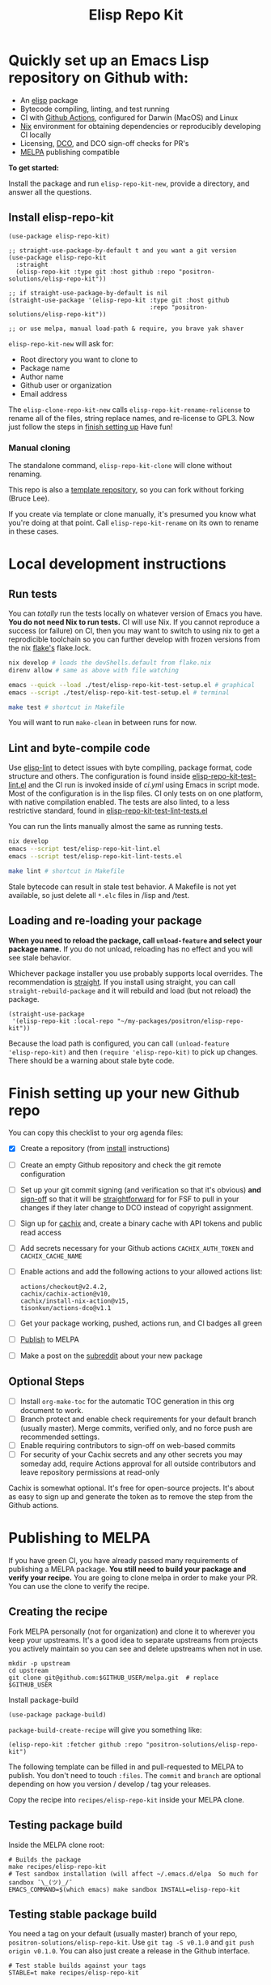 #+TITLE: Elisp Repo Kit

#+PROPERTY: LOGGING nil

# NOTE: To avoid having this in the info manual, we use HTML rather than Org
# syntax; it still appears with the GitHub renderer.
#+HTML: <a href="https://melpa.org/#/elisp-repo-kit"><img src="https://melpa.org/packages/elisp-repo-kit-badge.svg" alt="melpa package"></a> <a href="https://stable.melpa.org/#/elisp-repo-kit"><img src="https://stable.melpa.org/packages/elisp-repo-kit-badge.svg" alt="melpa stable package"></a>
#+HTML: <a href="https://github.com/positron-solutions/elisp-repo-kit/actions/?workflow=CI"><img src="https://github.com/positron-solutions/elisp-repo-kit/actions/workflows/ci.yml/badge.svg" alt="CI workflow status"></a>
#+HTML: <a href="https://github.com/positron-solutions/elisp-repo-kit/actions/?workflow=Developer+Certificate+of+Origin"><img src="https://github.com/positron-solutions/elisp-repo-kit/actions/workflows/dco.yml/badge.svg" alt="DCO Check"></a>

* Quickly set up an Emacs Lisp repository on Github with:

- An [[https://www.youtube.com/watch?v=RQK_DaaX34Q&list=PLEoMzSkcN8oPQtn7FQEF3D7sroZbXuPZ7][elisp]] package
- Bytecode compiling, linting, and test running
- CI with [[https://docs.github.com/en/actions/using-jobs/using-a-matrix-for-your-jobs][Github Actions]], configured for Darwin (MacOS) and Linux
- [[https://nixos.org/#examples][Nix]] environment for obtaining dependencies or
  reproducibly developing CI locally
- Licensing, [[https://developercertificate.org/][DCO]], and DCO sign-off checks for PR's
- [[https://github.com/melpa/melpa][MELPA]] publishing compatible

*To get started:*

Install the package and run =elisp-repo-kit-new=, provide a directory, and
answer all the questions.

** Install elisp-repo-kit

  #+begin_src elisp
    (use-package elisp-repo-kit)

    ;; straight-use-package-by-default t and you want a git version
    (use-package elisp-repo-kit
      :straight
      (elisp-repo-kit :type git :host github :repo "positron-solutions/elisp-repo-kit"))

    ;; if straight-use-package-by-default is nil
    (straight-use-package '(elisp-repo-kit :type git :host github
                                           :repo "positron-solutions/elisp-repo-kit"))

    ;; or use melpa, manual load-path & require, you brave yak shaver
  #+end_src

=elisp-repo-kit-new= will ask for:

  - Root directory you want to clone to
  - Package name
  - Author name
  - Github user or organization
  - Email address

 The =elisp-clone-repo-kit-new= calls =elisp-repo-kit-rename-relicense= to
 rename all of the files, string replace names, and re-license to GPL3.  Now
 just follow the steps in [[#finish-setting-up-your-new-github-repo][finish setting up]] Have fun!

*** Manual cloning

  The standalone command, =elisp-repo-kit-clone= will clone without renaming.

  This repo is also a [[https://docs.github.com/en/repositories/creating-and-managing-repositories/creating-a-repository-from-a-template][template repository]], so you can fork without forking
  (Bruce Lee).

  If you create via template or clone manually, it's presumed you know what
  you're doing at that point.  Call =elisp-repo-kit-rename= on its own to rename
  in these cases.

* Contents                                                         :noexport:
:PROPERTIES:
:TOC:      :include siblings
:END:
:CONTENTS:
- [[#local-development-instructions][Local development instructions]]
  - [[#run-tests][Run tests]]
  - [[#lint-and-byte-compile-code][Lint and byte-compile code]]
  - [[#loading-and-re-loading-your-package][Loading and re-loading your package]]
- [[#finish-setting-up-your-new-github-repo][Finish setting up your new Github repo]]
  - [[#optional-steps][Optional Steps]]
- [[#publishing-to-melpa][Publishing to MELPA]]
  - [[#creating-the-recipe][Creating the recipe]]
  - [[#testing-package-build][Testing package build]]
  - [[#testing-stable-package-build][Testing stable package build]]
  - [[#melpa-lints][MELPA Lints]]
- [[#overview-of-file-contents-and-structure][Overview of file contents and structure]]
- [[#maintaining-your-versions][Maintaining your versions]]
- [[#licensing-developer-certificate-of-origin][Licensing, Developer Certificate of Origin]]
  - [[#license][License]]
  - [[#developer-certificate-of-origin-dco][Developer Certificate of Origin (DCO)]]
    - [[#sign-off][Sign-off]]
    - [[#gpg-signature][GPG signature]]
    - [[#user-setup-for-submitting-changes][User setup for submitting changes]]
      - [[#automatically-add-sign-off][Automatically add sign-off]]
      - [[#automatic-gpg-signing-with-per-project-keys][Automatic GPG signing with per-project keys]]
      - [[#manually-signing--adding-sign-off][Manually signing & adding sign-off]]
- [[#compared-to-other-similar-work][Compared to Other Similar Work]]
  - [[#most-similar-existing-work][Most similar existing work]]
  - [[#dependency-management][Dependency Management]]
  - [[#discovering-and-running-tests--lints][Discovering and Running Tests & Lints]]
- [[#shout-outs][Shout-outs]]
- [[#footnote-on-fsf-and-emacs-core-licensing][Footnote on FSF and Emacs Core Licensing]]
:END:

* Local development instructions

** Run tests

You can /totally/ run the tests locally on whatever version of Emacs you have.
*You do not need Nix to run tests.* CI will use Nix.  If you cannot reproduce a
success (or failure) on CI, then you may want to switch to using nix to get a
reprodicible toolchain so you can further develop with frozen versions from the
nix [[https://nixos.wiki/wiki/Flakes][flake's]] flake.lock.

#+begin_src bash
  nix develop # loads the devShells.default from flake.nix
  direnv allow # same as above with file watching

  emacs --quick --load ./test/elisp-repo-kit-test-setup.el # graphical
  emacs --script ./test/elisp-repo-kit-test-setup.el # terminal

  make test # shortcut in Makefile
#+end_src

You will want to run =make-clean= in between runs for now.

** Lint and byte-compile code

Use [[https://github.com/gonewest818/elisp-lint][elisp-lint]] to detect issues
with byte compiling, package format, code structure and others.  The
configuration is found inside
[[./test/elisp-repo-kit-test-lint.el][elisp-repo-kit-test-lint.el]] and the CI
run is invoked inside of [[.github/workflows/ci.yml][ci.yml]] using Emacs in
script mode.  Most of the configuration is in the lisp files.  CI only tests on
on one platform, with native compilation enabled.  The tests are also linted, to
a less restrictive standard, found in
[[./test/elisp-repo-kit-test-lint-tests.el][elisp-repo-kit-test-lint-tests.el]]

You can run the lints manually almost the same as running tests.
#+begin_src bash
  nix develop
  emacs --script test/elisp-repo-kit-lint.el
  emacs --script test/elisp-repo-kit-lint-tests.el

  make lint # shortcut in Makefile
#+end_src

Stale bytecode can result in stale test behavior.  A Makefile is not yet
available, so just delete all =*.elc= files in /lisp and /test.

** Loading and re-loading your package

*When you need to reload the package, call ~unload-feature~ and select your
package name.* If you do not unload, reloading has no effect and you will see
stale behavior.

Whichever package installer you use probably supports local overrides.  The
recommendation is [[https://github.com/radian-software/straight.el#overriding-recipes][straight]].  If you install using straight, you can call
=straight-rebuild-package= and it will rebuild and load (but not reload) the
package.

#+begin_src elisp
  (straight-use-package
   '(elisp-repo-kit :local-repo "~/my-packages/positron/elisp-repo-kit"))
#+end_src

Because the load path is configured, you can call =(unload-feature
'elisp-repo-kit)= and then =(require 'elisp-repo-kit)= to pick up changes.
There should be a warning about stale byte code.

# NOTE: Reload really needs to be implicit when rebuilding...

* Finish setting up your new Github repo

You can copy this checklist to your org agenda files:

- [X] Create a repository (from [[#Install elisp-repo-kit][install]] instructions)
- [ ] Create an empty Github repository and check the git remote configuration
- [ ] Set up your git commit signing (and verification so that it's obvious)
  *and* [[#sign-off][sign-off]] so that it will be [[#Footnote-on-FSF-and-Emacs-Core-Licensing][straightforward]] for for FSF to pull in your
  changes if they later change to DCO instead of copyright assignment.
- [ ] Sign up for [[https://app.cachix.org/][cachix]] and, create a binary cache
  with API tokens and public read access
- [ ] Add secrets necessary for your Github actions =CACHIX_AUTH_TOKEN= and
  =CACHIX_CACHE_NAME=
- [ ] Enable actions and add the following actions to your allowed actions
  list:

  #+begin_src
  actions/checkout@v2.4.2,
  cachix/cachix-action@v10,
  cachix/install-nix-action@v15,
  tisonkun/actions-dco@v1.1
  #+end_src

- [ ] Get your package working, pushed, actions run, and CI badges all green
- [ ] [[#Publishing-to-melpa][Publish]] to MELPA
- [ ] Make a post on the [[https://old.reddit.com/r/emacs/][subreddit]] about your new package

** Optional Steps

 - [ ] Install =org-make-toc= for the automatic TOC generation in this org
   document to work.
 - [ ] Branch protect and enable check requirements for your default branch
   (usually master).  Merge commits, verified only, and no force push are
   recommended settings.
 - [ ] Enable requiring contributors to sign-off on web-based commits
 - [ ] For security of your Cachix secrets and any other secrets you may someday
   add, require Actions approval for all outside contributors and leave
   repository permissions at read-only

Cachix is somewhat optional.  It's free for open-source projects.  It's about as
easy to sign up and generate the token as to remove the step from the Github
actions.

* Publishing to MELPA

If you have green CI, you have already passed many requirements of publishing a
MELPA package.  *You still need to build your package and verify your recipe.*
You are going to clone melpa in order to make your PR.  You can use the clone to
verify the recipe.

** Creating the recipe

Fork MELPA personally (not for organization) and clone it to wherever you keep
your upstreams.  It's a good idea to separate upstreams from projects you
actively maintain so you can see and delete upstreams when not in use.

#+begin_src shell
  mkdir -p upstream
  cd upstream
  git clone git@github.com:$GITHUB_USER/melpa.git  # replace $GITHUB_USER
#+end_src

Install package-build

#+begin_src elisp
  (use-package package-build)
#+end_src

=package-build-create-recipe= will give you something like:

#+begin_src elisp
(elisp-repo-kit :fetcher github :repo "positron-solutions/elisp-repo-kit")
#+end_src

The following template can be filled in and pull-requested to MELPA to publish.
You don't need to touch ~:files~.  The ~commit~ and ~branch~ are optional
depending on how you version / develop / tag your releases.

Copy the recipe into =recipes/elisp-repo-kit= inside your MELPA clone.

** Testing package build

Inside the MELPA clone root:

#+begin_src shell
  # Builds the package
  make recipes/elisp-repo-kit
  # Test sandbox installation (will affect ~/.emacs.d/elpa  So much for sandbox ¯\_(ツ)_/¯
  EMACS_COMMAND=$(which emacs) make sandbox INSTALL=elisp-repo-kit
#+end_src

** Testing stable package build

You need a tag on your default (usually master) branch of your repo,
=positron-solutions/elisp-repo-kit=. Use =git tag -S v0.1.0= and =git push
origin v0.1.0=.  You can also just create a release in the Github interface.

#+begin_src shell
  # Test stable builds against your tags
  STABLE=t make recipes/elisp-repo-kit
#+end_src

** MELPA Lints

Lastly, install [[https://github.com/riscy/melpazoid][melpazoid]] and call =melpazoid= on your main feature.  It does
some additional lints.  You may need to install =package-lint= if you don't have
it.  It's not declared in melpazoid's requirements.  Getting the package in Nix
is not easy yet since melpazoid is not yet on Melpa.

#+begin_src elisp
  (straight-use-package
   '(melpazoid :type git :host github :repo "riscy/melpazoid" :files ("melpazoid/melpazoid.el")))
#+end_src

If everything works, you are ready to make a pull request to MELPA.  Push your
changes and check all the boxes in the PR template except the one that requires
you to read the instructions.

* Overview of file contents and structure

/After cloning and renaming,/ you will have a file tree like this:

#+begin_src shell
  ├── .gitignore                        # ignores for byte compiles, autoloads etc
  ├── flake.nix                         # dependencies for this project
  ├── flake.lock                        # version controlled lock of flake.nix input versions
  ├── .envrc                            # direnv integration with `nix develop`
  ├── Makefile                          # shorcuts for shell operations
  │
  ├── README.org                        # this file
  ├── COPYING                           # a GPL3 license
  ├── DCO                               # Developer Certificate of Origin
  │
  ├── .github
  │   ├── pull_request_template.md      # reminders for PR contributors
  │   └── workflows
  │       ├── ci.yml                    # workflow for lints and tests
  │       └── dco.yml                   # workflow to check DCO sign-offs
  │
  ├── lisp
  │   └── elisp-repo-kit.el             # the package
  │
  └── test
      ├── elisp-repo-kit-lint.el        # elisp-lint shim for /lisp
      ├── elisp-repo-kit-lint-tests.el  # elisp-lint shim for /test
      ├── elisp-repo-kit-test.el        # ERT unit tests
      └── elisp-repo-kit-test-setup.el  # test loading shim
#+end_src

* Maintaining your versions

Nixpkgs has a new release about every six months.  You can check their [[https://github.com/NixOS/nixpkgs/branches][branches]]
and [[https://github.com/NixOS/nixpkgs/tags][tags]] to see what's current.  To get updated dependencies from MELPA, it's
necessary to update the emacs-overlay with =nix flake lock --update-input
emacs-overlay=.  You can also specify revs and branches if you need to roll
back. There is a make shortcut: =make flake-update= MacOS tends to get a little
less test emphasis, and so =nixpkgs-darwin-<version>= branches exist and are
required to pass more Darwin tests before merging.  This is more stable if you
are on MacOS. =nixpkgs-unstable= or =master= are your other less common options.

* Licensing, Developer Certificate of Origin

  This project is distributed with a Developer Certificate of Origin.  By adding
  a sign-off notice to each commit, and by signing each commit, you will provide
  means to authenticate your sign-off later, prevent forgery, and enforce the
  DCO & License.

  If you fail to implement this scheme, Emacs core will have significant reasons
  not to directly merge changes that accumulate in your package because there
  will not be a clear chain of authorship.

** License

   This template project is distributed with the MIT license. Running the rename
   command will automatically switch to the GPL license.  *The MIT license
   allows re-licensing, and so this change is compatible.* If you accept
   non-trivial changes to your project, it will be very hard to change the GPL3
   later, so consider this choice.

** Developer Certificate of Origin (DCO)

   A [[./DCO][copy of the DCO]] is distributed with this project.  Read its text to
   understand the significance of configuring for sign-off.

*** Sign-off

    A sign-off means adding a "trailer" to your commit that looks like the
    following:

    #+begin_src
    Signed-off-by: Random J Developer <random@developer.example.org>
    #+end_src

*** GPG signature

    A GPG signed commit shows that the owner of the private key submitted the
    changes.  Wherever signatures are recorded in chains, they can demonstrate
    participation in changes elsewhere and awareness of what the submitter is
    participating in.  While forgeries could still allow plagiarized changes to
    be submitted, revealing this would cause the submitter to face legal
    exposure, and so it is unlikely that the authenticity of a forgery will ever
    be proven by the submitter, even though they have clearly provided the means
    of incontrovertibly doing so.

*** User setup for submitting changes

    Follow these instructions before you get ready to submit a pull-request.

    Refer to the [[https://docs.github.com/en/authentication/managing-commit-signature-verification/signing-commits][Github signing commits]] instructions to set up your git client
    to add GPG signatures.  File issues if you run into Emacs-specific problems.

    Because signing is intended to be a conscious process, please remember to
    read and understand the [[./DCO][Developer Certificate of Origin]] before confinguring
    your client to automatically sign-off on commits.

**** Automatically add sign-off

     In magit, set the =-s= switch.  Use =C-x C-s= (=transient-save=) to
     preserve this switch on future uses.  (Note, this is not per-project).You
     can also set the signature flag this way.

**** Automatic GPG signing with per-project keys
    
    In order to specify which projects you intend to sign with which keys, you
    will want to configure your git client using path-specific configurations.

    Configuing git for this can be done with the following directory structure:

    #+begin_src
    /home/rjdeveloper/
    ├── .gitconfig
    └── .gitconfig.d
        ├── sco-linux-projects.conf
        ├── other-projects.conf
        └── gpg-signing-projects.conf
    #+end_src

    In your root config, ~.gitconfig~, add an =includeIf= directive that will
    load the configuration you use for projects you intend to GPG sign commits
    for.

    #+begin_src
    [includeIf "gitdir:/home/rjdeveloper/**/gpg-signing/**/.git"]
      path = "~/.gitconfig.d/gpg-signing-projects.conf"
    #+end_src

    In the ~gpg-signing-projects.conf~ add your GPG signing configuration from
    earlier.  =sign= adds the GPG signature automatically.  File an issue if you
    need help with multiple GPG homes or other configurations.

    #+begin_src
    [user]
      name = "Random J Developer"
      email = "random@developer.example.org"
      signingkey = "5FF0EBDC623B3AD4"

    [commit]
      sign = true
      gpgSign = true
    #+end_src

**** Manually signing & adding sign-off

    If you don't like these configurations and want to individually indicate you
    have read and intend to apply the DCO to your changes, these commands are
    equivalent:

    #+begin_src bash
      git commit -s -S --message "I don't like using .gitconfig"

      # To clean up a commit
      git commit --amend -s -S --no-message

      # Combine with rebase to sign / sign-off multiple existing commits
      git rebase -i
    #+end_src

* Compared to Other Similar Work

This repository mainly captures the annoying work necessary to set up a new
repository.  By focusing on just one minimal task, cloning itself and renaming,
there is very little work a user will need to identify and remove to reach
foundation.

** Most similar existing work

[[https://github.com/purcell/nix-emacs-ci][nix-emacs-ci]] capture the work needed to provide a running Emacs to CI.  Tools
like [[https://github.com/doublep/eldev#continuous-integration][eldev]] and [[https://github.com/alphapapa/makem.sh/blob/master/test.yml][makem.sh]] have support for providing dependencies to that Emacs.
The Nix flake [[./flake.nix][in this project]] describes both of these tasks.  Makem and Eldev
etc document Gihub workflows, but the workflows in this repository are meant to
be used out-of-the-box after cloning.  What remains for the user to focus on is
*test discovery and running tests*.

Nix-emacs-ci provides a lot of backwards-compatibility versions of Emacs.  The
nix-overlay is more forward looking, providing =emacsGit= and sometimes other
upstream branches when a big feature like native compilation is in the pipeline.
Nix-emacs-ci is also still using legacy Nix, without flakes.  Flakes are just
nicer and the way Nix is going.

** Dependency Management

Many tools for testing Emacs packages provide dependency management and loading
those dependencies into a fresh Emacs instance.  Use of the [[https://github.com/nix-community/emacs-overlay][Nix Overlay]] greatly
simplifies how this is accomplished.  Nix is extremely reliable at dependency
management, and it is no surprise that much complexity is normalized away by
just the basic behavior model of Nix.  The [[https://github.com/nix-community/emacs-overlay][emacs-overlay]] is what makes it so
easy. In addition, *if your project needs or includes additional binary
dependencies or modules*, Nix is an excellent way to provide them to CI and
users.

** Discovering and Running Tests & Lints

This repository uses very bare elisp that can be run with just one Emacs switch
in most cases.  The Makefile merely exposes this interface with the even more
familiar make style of user interaction.

The CI scripts are arranged to present a useful environment first.  The commands
to invoke tests follow.  If the commands need to be changed, it is
straightforward to change them /independently of how you provide dependencies/.
Just be sure to propagate changes to the Makefile and README.

Future versions of this project will continue to favor elisp scripts for test
discovery and integration with Emacs.  Make and bash will be minimized.

* Shout-outs

- [[https://github.com/alphapapa][alphapapa]] for being super prolific at everything, including package writing,
  documentation, and activity on various social platforms
- [[https://github.com/adisbladis][adisbladis]] for the Nix overlay that makes the CI and local development so nice
- [[https://www.fsf.org/][FSF]] for the Yak shaving club
- [[https://github.com/NobbZ][NobbZ]] for being all over the Nix & Emacs interwebs

* Footnote on FSF and Emacs Core Licensing

Free Software Foundation currently requires copyright assignment on all code
that goes into Emacs core.  The DCO is a practice accepted by git, GCC, and the
[[https://wiki.linuxfoundation.org/dco][Linux Kernel]].  Doing DCO sign-off is not the same as copyright assignment, and
serves a different purpose.  DCO is more defensive of /any/ users while
copyright assignment is offensive in the case of GPL non-compliance. What DCO
sign-off gains you is being able to prove that your project is 100% covered by
the license you chose.

# Local Variables:
# eval: (require 'org-make-toc)
# before-save-hook: org-make-toc
# org-export-with-properties: ()
# org-export-with-title: t
# End:
